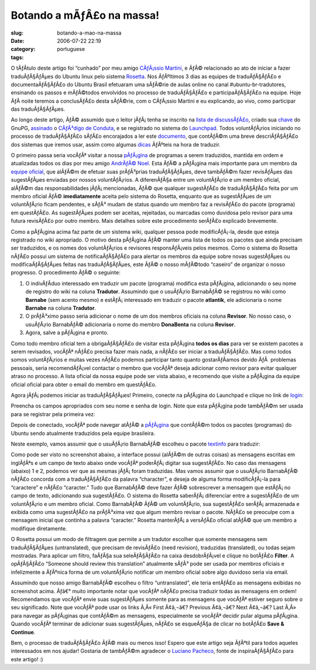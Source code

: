 Botando a mÃƒÂ£o na massa!
##############################
:slug: botando-a-mao-na-massa
:date: 2006-07-22 22:19
:category:
:tags: portuguese

O tÃƒÂ­tulo deste artigo foi “cunhado” por meu amigo `CÃƒÂ¡ssio
Martini <http://wiki.ubuntubrasil.org/CassioMartini>`__, e ÃƒÂ©
relacionado ao ato de iniciar a fazer traduÃƒÂ§ÃƒÂµes do Ubuntu linux
pelo sistema `Rosetta <https://launchpad.net/Rosetta>`__. Nos ÃƒÂºltimos
3 dias as equipes de traduÃƒÂ§ÃƒÂ£o e documentaÃƒÂ§ÃƒÂ£o do Ubuntu
Brasil efetuaram uma sÃƒÂ©rie de aulas online no canal
#ubuntu-br-tradutores, ensinando os passos e mÃƒÂ©todos envolvidos no
processo de traduÃƒÂ§ÃƒÂ£o e participaÃƒÂ§ÃƒÂ£o na equipe. Hoje ÃƒÂ 
noite teremos a conclusÃƒÂ£o desta sÃƒÂ©rie, com o CÃƒÂ¡ssio Martini e
eu explicando, ao vivo, como participar das traduÃƒÂ§ÃƒÂµes.

Ao longo deste artigo, ÃƒÂ© assumido que o leitor jÃƒÂ¡ tenha se
inscrito na `lista de
discussÃƒÂ£o <http://listas.ubuntubrasil.org/mailman/listinfo/tradutores>`__,
criado sua `chave <http://wiki.ubuntubrasil.org/GnuPG>`__ do GnuPG,
`assinado <http://wiki.ubuntubrasil.org/AssinarCodigoDeConduta>`__ o
`CÃƒÂ³digo de Conduta <http://wiki.ubuntubrasil.org/CodigoDeConduta>`__,
e se registrado no sistema do `Launchpad <https://launchpad.net/>`__.
Todos voluntÃƒÂ¡rios iniciando no processo de traduÃƒÂ§ÃƒÂ£o sÃƒÂ£o
encorajados a ler este
`documento <http://wiki.ubuntubrasil.org/l10n>`__, que contÃƒÂ©m uma
breve descriÃƒÂ§ÃƒÂ£o dos sistemas que iremos usar, assim como algumas
`dicas <http://wiki.ubuntubrasil.org/l10n/BoasPraticas>`__ ÃƒÂºteis na
hora de traduzir.

O primeiro passa seria vocÃƒÂª visitar a nossa
`pÃƒÂ¡gina <http://wiki.ubuntubrasil.org/EdgyPacotes>`__ de programas a
serem traduzidos, mantida em ordem e atualizadas todos os dias por meu
amigo `AndrÃƒÂ© Noel <http://drenoel.wordpress.com/>`__. Esta ÃƒÂ© a
pÃƒÂ¡gina mais importante para um membro da `equipe
oficial <https://launchpad.net/people/ubuntu-l10n-pt-br>`__, que alÃƒÂ©m
de efetuar suas prÃƒÂ³prias traduÃƒÂ§ÃƒÂµes, deve tambÃƒÂ©m fazer
revisÃƒÂµes das sugestÃƒÂµes enviadas por nossos voluntÃƒÂ¡rios. A
diferenÃƒÂ§a entre um voluntÃƒÂ¡rio e um membro oficial, alÃƒÂ©m das
responsabilidades jÃƒÂ¡ mencionadas, ÃƒÂ© que qualquer sugestÃƒÂ£o de
traduÃƒÂ§ÃƒÂ£o feita por um membro oficial ÃƒÂ© **imediatamente** aceita
pelo sistema do Rosetta, enquanto que as sugestÃƒÂµes de um
voluntÃƒÂ¡rio ficam pendentes, e sÃƒÂ³ mudam de status quando um membro
faz a revisÃƒÂ£o do pacote (programa) em questÃƒÂ£o. As sugestÃƒÂµes
podem ser aceitas, rejeitadas, ou marcadas como duvidosa pelo revisor
para uma futura revisÃƒÂ£o por outro membro. Mais detalhes sobre este
procedimento serÃƒÂ£o explicado brevemente.

|image0|

Como a pÃƒÂ¡gina acima faz parte de um sistema wiki, qualquer pessoa
pode modificÃƒÂ¡-la, desde que esteja registrado no wiki apropriado. O
motivo desta pÃƒÂ¡gina ÃƒÂ© manter uma lista de todos os pacotes que
ainda precisam ser traduzidos, e os nomes dos voluntÃƒÂ¡rios e revisores
responsÃƒÂ¡veis pelos mesmos. Como o sistema do Rosetta nÃƒÂ£o possui um
sistema de notificaÃƒÂ§ÃƒÂ£o para alertar os membros da equipe sobre
novas sugestÃƒÂµes ou modificaÃƒÂ§ÃƒÂµes feitas nas traduÃƒÂ§ÃƒÂµes,
este ÃƒÂ© o nosso mÃƒÂ©todo “caseiro” de organizar o nosso progresso. O
procedimento ÃƒÂ© o seguinte:

#. O indivÃƒÂ­duo interessado em traduzir um pacote (programa) modifica
   esta pÃƒÂ¡gina, adicionando o seu nome de registro do wiki na coluna
   **Tradutor**. Assumindo que o usuÃƒÂ¡rio BarnabÃƒÂ© se registrou no
   wiki como **Barnabe** (sem acento mesmo) e estÃƒÂ¡ interessado em
   traduzir o pacote **atlantik**, ele adicionaria o nome **Barnabe** na
   coluna **Tradutor**.
#. O prÃƒÂ³ximo passo seria adicionar o nome de um dos membros oficiais
   na coluna **Revisor**. No nosso caso, o usuÃƒÂ¡rio BarnabÃƒÂ©
   adicionaria o nome do membro **DonaBenta** na coluna **Revisor**.
#. Agora, salve a pÃƒÂ¡gina e pronto.

Como todo membro oficial tem a obrigaÃƒÂ§ÃƒÂ£o de visitar esta pÃƒÂ¡gina
**todos os dias** para ver se existem pacotes a serem revisados, vocÃƒÂª
nÃƒÂ£o precisa fazer mais nada, a nÃƒÂ£o ser iniciar a traduÃƒÂ§ÃƒÂ£o.
Mas como todos somos voluntÃƒÂ¡rios e muitas vezes nÃƒÂ£o podemos
participar tanto quanto gostarÃƒÂ­amos devido ÃƒÂ  problemas pessoais,
seria recomendÃƒÂ¡vel contactar o membro que vocÃƒÂª deseja adicionar
como revisor para evitar qualquer atraso no processo. A lista oficial da
nossa equipe pode ser vista abaixo, e recomendo que visite a pÃƒÂ¡gina
da equipe oficial oficial para obter o email do membro em questÃƒÂ£o.

|image1|

Agora jÃƒÂ¡ podemos iniciar as traduÃƒÂ§ÃƒÂµes! Primeiro, conecte na
pÃƒÂ¡gina do Launchpad e clique no link de
`login <https://launchpad.net/+login>`__:

|image2|

Preencha os campos apropriados com seu nome e senha de login. Note que
esta pÃƒÂ¡gina pode tambÃƒÂ©m ser usada para se registrar pela primeira
vez:

|image3|

Depois de conectado, vocÃƒÂª pode navegar atÃƒÂ© a
`pÃƒÂ¡gina <https://launchpad.net/distros/ubuntu/dapper/+lang/pt_BR/+index?start=0&batch=2000>`__
que contÃƒÂ©m todos os pacotes (programas) do Ubuntu sendo atualmente
traduzidos pela equipe brasileira.

|image4|

Neste exemplo, vamos assumir que o usuÃƒÂ¡rio BarnabÃƒÂ© escolheu o
pacote
`textinfo <https://launchpad.net/distros/ubuntu/dapper/+source/tetex-bin/+pots/textinfo/pt_BR/+translate>`__
para traduzir:

|image5|

Como pode ser visto no screenshot abaixo, a interface possui (alÃƒÂ©m de
outras coisas) as mensagens escritas em inglÃƒÂªs e um campo de texto
abaixo onde vocÃƒÂª poderÃƒÂ¡ digitar sua sugestÃƒÂ£o. No caso das
mensagens (abaixo) 1 e 2, podemos ver que as mesmas jÃƒÂ¡ foram
traduzidas. Mas vamos assumir que o usuÃƒÂ¡rio BarnabÃƒÂ© nÃƒÂ£o
concorda com a traduÃƒÂ§ÃƒÂ£o da palavra “character”, e deseja de alguma
forma modificÃƒÂ¡-la para “caractere” e nÃƒÂ£o “caracter.” Tudo que
BarnabÃƒÂ© deve fazer ÃƒÂ© sobrescrever a mensagem que estÃƒÂ¡ no campo
de texto, adicionando sua sugestÃƒÂ£o. O sistema do Rosetta
saberÃƒÂ¡ diferenciar entre a sugestÃƒÂ£o de um voluntÃƒÂ¡rio e um
membro oficial. Como BarnabÃƒÂ© ÃƒÂ© um voluntÃƒÂ¡rio, sua sugestÃƒÂ£o
serÃƒÂ¡ armazenada e exibida como uma sugestÃƒÂ£o na prÃƒÂ³xima vez que
algum membro revisar o pacote. NÃƒÂ£o se preoculpe com a mensagem
inicial que continha a palavra “caracter.” Rosetta manterÃƒÂ¡ a
versÃƒÂ£o oficial atÃƒÂ© que um membro a modifique diretamente. |image6|

O Rosetta possui um modo de filtragem que permite a um tradutor escolher
que somente mensagens sem traduÃƒÂ§ÃƒÂµes (untranslated), que precisam
de revisÃƒÂ£o (need revision), traduzidas (translated), ou todas sejam
mostradas. Para aplicar um filtro, faÃƒÂ§a sua seleÃƒÂ§ÃƒÂ£o na caixa
desdobrÃƒÂ¡vel e clique no botÃƒÂ£o **Filter**. A opÃƒÂ§ÃƒÂ£o “Someone
should review this translation” atualmente sÃƒÂ³ pode ser usada por
membros oficiais e infelizmente a ÃƒÂºnica forma de um voluntÃƒÂ¡rio
notificar um membro oficial sobre algo duvidoso seria via email.

|image7|

Assumindo que nosso amigo BarnabÃƒÂ© escolheu o filtro “untranslated”,
ele teria entÃƒÂ£o as mensagens exibidas no screenshot acima. Ãƒâ€°
muito importante notar que vocÃƒÂª nÃƒÂ£o precisa traduzir todas as
mensagens em ordem! Recomendamos que vocÃƒÂª envie suas sugestÃƒÂµes
somente para as mensagens que vocÃƒÂª estiver seguro sobre o seu
significado. Note que vocÃƒÂª pode usar os links Ã‚Â« First Ã¢â‚¬â€?
Previous Ã¢â‚¬â€? Next Ã¢â‚¬â€? Last Ã‚Â» para navegar as pÃƒÂ¡ginas que
contÃƒÂ©m as mensagens, especialmente se vocÃƒÂª decidir pular alguma
pÃƒÂ¡gina. Quando vocÃƒÂª terminar de adicionar suas sugestÃƒÂµes,
nÃƒÂ£o se esqueÃƒÂ§a de clicar no botÃƒÂ£o **Save & Continue**.

|image8|

Bem, o processo de traduÃƒÂ§ÃƒÂ£o ÃƒÂ© mais ou menos isso! Espero que
este artigo seja ÃƒÂºtil para todos aqueles interessados em nos ajudar!
Gostaria de tambÃƒÂ©m agradecer o `Luciano
Pacheco <http://lucmult.blogspot.com/>`__, fonte de inspiraÃƒÂ§ÃƒÂ£o
para este artigo! :)

.. |image0| image:: http://static.flickr.com/73/195665080_d86cbb0d5c.jpg
.. |image1| image:: http://static.flickr.com/72/195137463_7475bea0ff.jpg
.. |image2| image:: http://static.flickr.com/75/195136755_5513a7a407.jpg
.. |image3| image:: http://static.flickr.com/66/195136756_72f5672c99.jpg
.. |image4| image:: http://static.flickr.com/73/195136757_adae63dd40.jpg
.. |image5| image:: http://static.flickr.com/61/195136758_5a87eee492.jpg
.. |image6| image:: http://static.flickr.com/76/195137461_472c9abbcb.jpg
.. |image7| image:: http://static.flickr.com/73/195697205_56af3e1ac8.jpg
.. |image8| image:: http://static.flickr.com/76/195136759_d9bdb1c908.jpg
